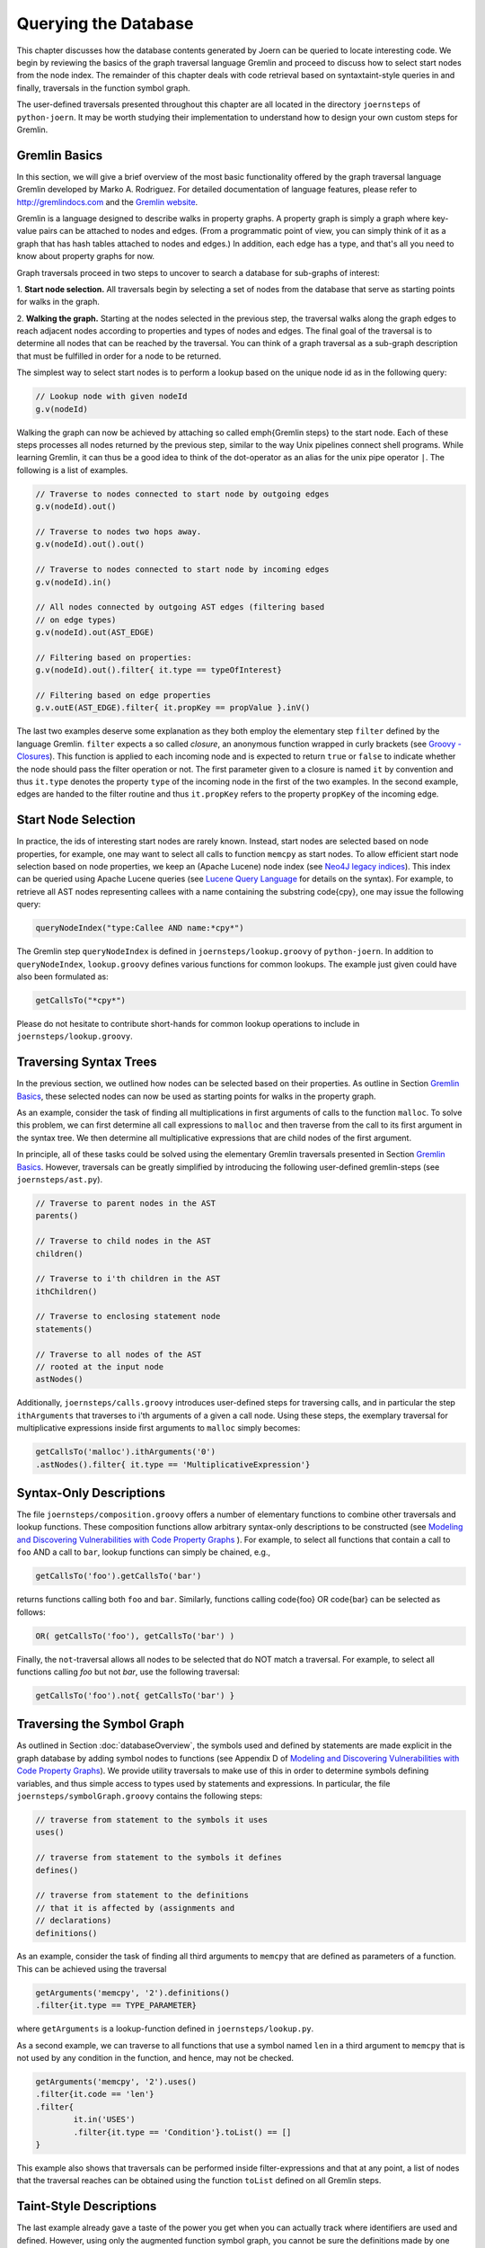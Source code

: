 Querying the Database
======================

This chapter discusses how the database contents generated by Joern
can be queried to locate interesting code. We begin by reviewing the
basics of the graph traversal language Gremlin and proceed to discuss
how to select start nodes from the node index. The remainder of this
chapter deals with code retrieval based on syntaxtaint-style queries
in and finally, traversals in the function symbol  graph.

The user-defined traversals presented throughout this chapter are all
located in the directory ``joernsteps`` of ``python-joern``. It may be
worth studying their implementation to understand how to design your
own custom steps for Gremlin.

Gremlin Basics
---------------
In this section, we will give a brief overview of the most basic
functionality offered by the graph traversal language Gremlin
developed by Marko A. Rodriguez. For detailed documentation of
language features, please refer to http://gremlindocs.com and the
`Gremlin website <https://github.com/tinkerpop/gremlin/wiki>`_. 

Gremlin is a language designed to describe walks in property graphs. A
property graph is simply a graph where key-value pairs can be attached
to nodes and edges. (From a programmatic point of view, you can simply
think of it as a graph that has hash tables attached to nodes and
edges.) In addition, each edge has a type, and that's all you need to
know about property graphs for now.

Graph traversals proceed in two steps to uncover to search a database
for sub-graphs of interest:


1. **Start node selection.** All traversals begin by selecting a set of
nodes from the database that serve as starting points for walks in the
graph. 

2. **Walking the graph.** Starting at the nodes selected in the
previous step, the traversal walks along the graph edges to reach
adjacent nodes according to properties and types of nodes and
edges. The final goal of the traversal is to determine all nodes that
can be reached by the traversal. You can think of a graph traversal as
a sub-graph description that must be fulfilled in order for a node to
be returned.

The simplest way to select start nodes is to perform a lookup based on
the unique node id as in the following query:

.. code-block:: none

	// Lookup node with given nodeId
	g.v(nodeId)

Walking the graph can now be achieved by attaching so called
\emph{Gremlin steps} to the start node. Each of these steps processes
all nodes returned by the previous step, similar to the way Unix
pipelines connect shell programs. While learning Gremlin, it can thus
be a good idea to think of the dot-operator as an alias for the unix
pipe operator ``|``. The following is a list of examples.

.. code-block:: none

	// Traverse to nodes connected to start node by outgoing edges
	g.v(nodeId).out()

	// Traverse to nodes two hops away.
	g.v(nodeId).out().out()

	// Traverse to nodes connected to start node by incoming edges
	g.v(nodeId).in()

	// All nodes connected by outgoing AST edges (filtering based
	// on edge types)
	g.v(nodeId).out(AST_EDGE)

	// Filtering based on properties:
	g.v(nodeId).out().filter{ it.type == typeOfInterest}

	// Filtering based on edge properties
	g.v.outE(AST_EDGE).filter{ it.propKey == propValue }.inV()

The last two examples deserve some explanation as they both employ the
elementary step ``filter`` defined by the language Gremlin. ``filter``
expects a so called *closure*, an anonymous function wrapped in curly
brackets (see `Groovy - Closures
<http://groovy.codehaus.org/Closures>`_). This function is applied to
each incoming node and is expected to return ``true`` or ``false`` to
indicate whether the node should pass the filter operation or not. The
first parameter given to a closure is named ``it`` by convention and
thus ``it.type`` denotes the property ``type`` of the incoming node in
the first of the two examples. In the second example, edges are handed
to the filter routine and thus ``it.propKey`` refers to the property
``propKey`` of the incoming edge.

Start Node Selection
---------------------

In practice, the ids of interesting start nodes are rarely
known. Instead, start nodes are selected based on node properties, for
example, one may want to select all calls to function ``memcpy`` as
start nodes. To allow efficient start node selection based on node
properties, we keep an (Apache Lucene) node index (see `Neo4J legacy
indices <http://docs.neo4j.org/chunked/stable/indexing.html>`_). This
index can be queried using Apache Lucene queries (see `Lucene Query
Language
<http://lucene.apache.org/core/2_9_4/queryparsersyntax.html>`_ for
details on the syntax). For example, to retrieve all AST nodes
representing callees with a name containing the substring \code{cpy},
one may issue the following query:

.. code-block:: none

	queryNodeIndex("type:Callee AND name:*cpy*")

The Gremlin step ``queryNodeIndex`` is defined in
``joernsteps/lookup.groovy`` of ``python-joern``. In addition to
``queryNodeIndex``, ``lookup.groovy`` defines various functions
for common lookups. The example just given could have also been
formulated as:

.. code-block:: none

	getCallsTo("*cpy*")

Please do not hesitate to contribute short-hands for common lookup
operations to include in ``joernsteps/lookup.groovy``.

Traversing Syntax Trees
------------------------

In the previous section, we outlined how nodes can be selected based
on their properties. As outline in Section `Gremlin Basics`_, these
selected nodes can now be used as starting points for walks in the
property graph.

As an example, consider the task of finding all multiplications in
first arguments of calls to the function ``malloc``. To solve this
problem, we can first determine all call expressions to ``malloc``
and then traverse from the call to its first argument in the syntax
tree. We then determine all multiplicative expressions that are child
nodes of the first argument.

In principle, all of these tasks could be solved using the elementary
Gremlin traversals presented in Section `Gremlin Basics`_. However,
traversals can be greatly simplified by introducing the following
user-defined gremlin-steps (see ``joernsteps/ast.py``). 

.. code-block:: none

	// Traverse to parent nodes in the AST
	parents()

	// Traverse to child nodes in the AST
	children()

	// Traverse to i'th children in the AST
	ithChildren()

	// Traverse to enclosing statement node
	statements()

	// Traverse to all nodes of the AST
	// rooted at the input node
	astNodes()

Additionally, ``joernsteps/calls.groovy`` introduces user-defined
steps for traversing calls, and in particular the step
``ithArguments`` that traverses to i'th arguments of a given a call
node. Using these steps, the exemplary traversal for multiplicative
expressions inside first arguments to ``malloc`` simply becomes:

.. code-block:: none

	getCallsTo('malloc').ithArguments('0')
	.astNodes().filter{ it.type == 'MultiplicativeExpression'}


Syntax-Only Descriptions
------------------------

The file ``joernsteps/composition.groovy`` offers a number of
elementary functions to combine other traversals and lookup
functions. These composition functions allow arbitrary syntax-only
descriptions to be constructed (see `Modeling and Discovering
Vulnerabilities with Code Property Graphs
<http://user.informatik.uni-goettingen.de/~fyamagu/pdfs/2014-oakland.pdf>`_
). For example, to select all functions that contain a call to ``foo``
AND a call to ``bar``, lookup functions can simply be chained, e.g.,

.. code-block:: none

	getCallsTo('foo').getCallsTo('bar')

returns functions calling both ``foo`` and ``bar``. Similarly,
functions calling \code{foo} OR \code{bar} can be selected as follows:

.. code-block:: none

	OR( getCallsTo('foo'), getCallsTo('bar') )


Finally, the ``not``-traversal allows all nodes to be selected
that do NOT match a traversal. For example, to select all functions
calling `foo` but not `bar`, use the following traversal:

.. code-block:: none

	getCallsTo('foo').not{ getCallsTo('bar') }

Traversing the Symbol Graph
----------------------------

As outlined in Section :doc:`databaseOverview`, the symbols used and
defined by statements are made explicit in the graph database by
adding symbol nodes to functions (see Appendix D of `Modeling and Discovering
Vulnerabilities with Code Property Graphs
<http://user.informatik.uni-goettingen.de/~fyamagu/pdfs/2014-oakland.pdf>`_). We
provide utility traversals to make use of this in order to determine
symbols defining variables, and thus simple access to types used by
statements and expressions. In particular, the file
``joernsteps/symbolGraph.groovy`` contains the following steps:

.. code-block:: none

	// traverse from statement to the symbols it uses
	uses()

	// traverse from statement to the symbols it defines
	defines()

	// traverse from statement to the definitions
	// that it is affected by (assignments and
	// declarations)
	definitions()

As an example, consider the task of finding all third arguments to
``memcpy`` that are defined as parameters of a function. This can be achieved using the traversal

.. code-block:: none

	getArguments('memcpy', '2').definitions()
	.filter{it.type == TYPE_PARAMETER}

where ``getArguments`` is a lookup-function defined in
``joernsteps/lookup.py``.

As a second example, we can traverse to all functions that use a
symbol named ``len`` in a third argument to ``memcpy`` that is not
used by any condition in the function, and hence, may not be checked.

.. code-block:: none

	getArguments('memcpy', '2').uses()
	.filter{it.code == 'len'}
	.filter{
		it.in('USES')
		.filter{it.type == 'Condition'}.toList() == []
	}

This example also shows that traversals can be performed inside
filter-expressions and that at any point, a list of nodes that the
traversal reaches can be obtained using the function ``toList``
defined on all Gremlin steps.

Taint-Style Descriptions
-------------------------

The last example already gave a taste of the power you get when you
can actually track where identifiers are used and defined. However,
using only the augmented function symbol graph, you cannot be sure the
definitions made by one statement actually *reach* another
statement. To ensure this, the classical *reaching definitions*
problem needs to be solved. In addition, you cannot track whether
variables are sanitized on the way from a definition to a statement.

Fortunately, joern allows you to solve both problems using the
traversal ``unsanitized``. As an example, consider the case where
you want to find all functions where a third argument to ``memcpy``
is named ``len`` and is passed as a parameter to the function and a
control flow path exists satisfying the following two conditions:


* The variable ``len`` is not re-defined on the way.
* The variable is not used inside a relational or equality expression
  on the way, i.e., its numerical value is not ``checked'' against
  some other variable.

You can use the following traversal to achieve this:

.. code-block:: none

	getArguments('memcpy', '2')
	.sideEffect{ paramName = '.*len.*' }
	.filter{ it.code.matches(paramName) }
	.unsanitized{ it.isCheck( paramName ) }
	.params( paramName )

where ``isCheck`` is a traversal defined in ``joerntools/misc.groovy``
to check if a symbol occurs inside an equality or relational
expression and \code{params} traverses to parameters matching its
first parameter.

Note, that in the above example, we are using a regular expression to
determine arguments containing the sub-string ``len`` and that one may
want to be a little more exact here. Also, we use the Gremlin step
``sideEffect`` to save the regular expression in a variable, simply so
that we do not have to re-type the regular expression over and over.
